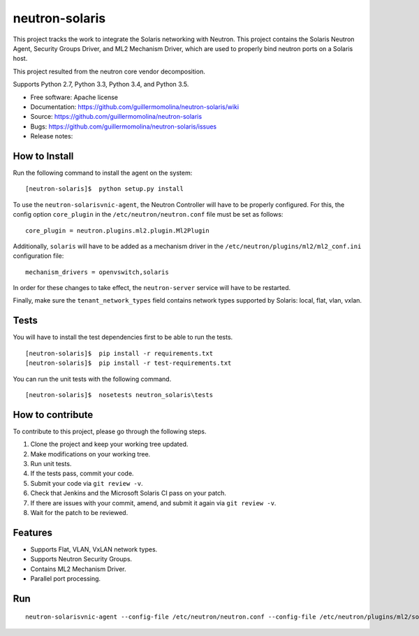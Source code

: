 =================
neutron-solaris
=================

This project tracks the work to integrate the Solaris networking with Neutron.
This project contains the Solaris Neutron Agent, Security Groups Driver, and
ML2 Mechanism Driver, which are used to properly bind neutron ports on a
Solaris host.

This project resulted from the neutron core vendor decomposition.

Supports Python 2.7, Python 3.3, Python 3.4, and Python 3.5.

* Free software: Apache license
* Documentation: https://github.com/guillermomolina/neutron-solaris/wiki
* Source: https://github.com/guillermomolina/neutron-solaris
* Bugs: https://github.com/guillermomolina/neutron-solaris/issues
* Release notes: 

How to Install
--------------

Run the following command to install the agent on the system:

::

    [neutron-solaris]$  python setup.py install

To use the ``neutron-solarisvnic-agent``, the Neutron Controller will have to be
properly configured. For this, the config option ``core_plugin`` in the
``/etc/neutron/neutron.conf`` file must be set as follows:

::

    core_plugin = neutron.plugins.ml2.plugin.Ml2Plugin

Additionally, ``solaris`` will have to be added as a mechanism driver in the
``/etc/neutron/plugins/ml2/ml2_conf.ini`` configuration file:

::

    mechanism_drivers = openvswitch,solaris

In order for these changes to take effect, the ``neutron-server`` service will
have to be restarted.

Finally, make sure the ``tenant_network_types`` field contains network types
supported by Solaris: local, flat, vlan, vxlan.


Tests
-----

You will have to install the test dependencies first to be able to run the
tests.

::

    [neutron-solaris]$  pip install -r requirements.txt
    [neutron-solaris]$  pip install -r test-requirements.txt

You can run the unit tests with the following command.

::

    [neutron-solaris]$  nosetests neutron_solaris\tests


How to contribute
-----------------

To contribute to this project, please go through the following steps.

1. Clone the project and keep your working tree updated.
2. Make modifications on your working tree.
3. Run unit tests.
4. If the tests pass, commit your code.
5. Submit your code via ``git review -v``.
6. Check that Jenkins and the Microsoft Solaris CI pass on your patch.
7. If there are issues with your commit, amend, and submit it again via
   ``git review -v``.
8. Wait for the patch to be reviewed.


Features
--------

* Supports Flat, VLAN, VxLAN network types.
* Supports Neutron Security Groups.
* Contains ML2 Mechanism Driver.
* Parallel port processing.

Run
---

::

    neutron-solarisvnic-agent --config-file /etc/neutron/neutron.conf --config-file /etc/neutron/plugins/ml2/solaris_agent.ini
